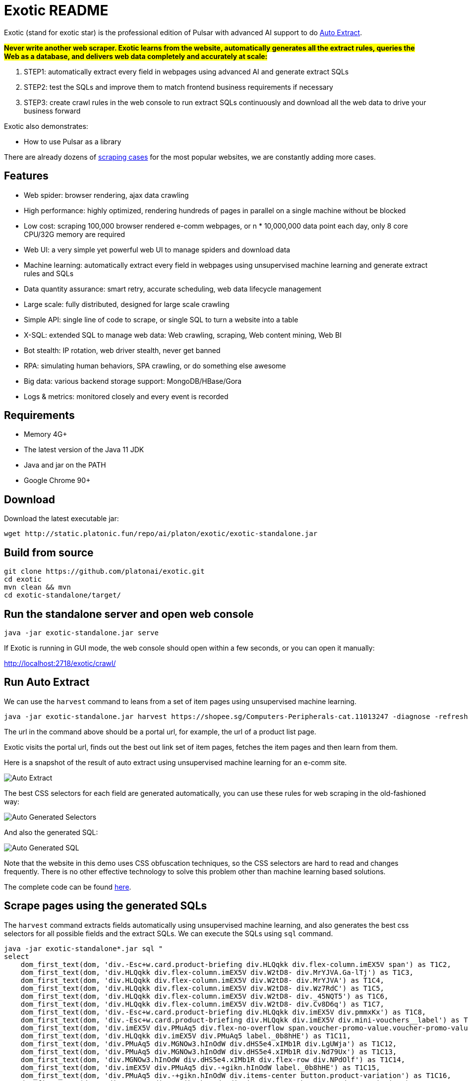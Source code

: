 = Exotic README

Exotic (stand for exotic star) is the professional edition of Pulsar with advanced AI support to do link:exotic-app/exotic-ML-examples/src/main/kotlin/ai/platon/exotic/examples/sites/[Auto Extract].

*#Never write another web scraper. Exotic learns from the website, automatically generates all the extract rules, queries the Web as a database, and delivers web data completely and accurately at scale:#*

. STEP1: automatically extract every field in webpages using advanced AI and generate extract SQLs
. STEP2: test the SQLs and improve them to match frontend business requirements if necessary
. STEP3: create crawl rules in the web console to run extract SQLs continuously and download all the web data to drive your business forward

Exotic also demonstrates:

* How to use Pulsar as a library

There are already dozens of link:exotic-app/exotic-examples/src/main/kotlin/ai/platon/exotic/examples/sites/[scraping cases] for the most popular websites, we are constantly adding more cases.

== Features

* Web spider: browser rendering, ajax data crawling
* High performance: highly optimized, rendering hundreds of pages in parallel on a single machine without be blocked
* Low cost: scraping 100,000 browser rendered e-comm webpages, or n * 10,000,000 data point each day, only 8 core CPU/32G memory are required
* Web UI: a very simple yet powerful web UI to manage spiders and download data
* Machine learning: automatically extract every field in webpages using unsupervised machine learning and generate extract rules and SQLs
* Data quantity assurance: smart retry, accurate scheduling, web data lifecycle management
* Large scale: fully distributed, designed for large scale crawling
* Simple API: single line of code to scrape, or single SQL to turn a website into a table
* X-SQL: extended SQL to manage web data: Web crawling, scraping, Web content mining, Web BI
* Bot stealth: IP rotation, web driver stealth, never get banned
* RPA: simulating human behaviors, SPA crawling, or do something else awesome
* Big data: various backend storage support: MongoDB/HBase/Gora
* Logs &amp; metrics: monitored closely and every event is recorded

== Requirements

* Memory 4G+
* The latest version of the Java 11 JDK
* Java and jar on the PATH
* Google Chrome 90+

== Download
Download the latest executable jar:
[source,bash]
----
wget http://static.platonic.fun/repo/ai/platon/exotic/exotic-standalone.jar
----

== Build from source
[source,bash]
----
git clone https://github.com/platonai/exotic.git
cd exotic
mvn clean && mvn
cd exotic-standalone/target/
----

== Run the standalone server and open web console
[source,bash]
----
java -jar exotic-standalone.jar serve
----
If Exotic is running in GUI mode, the web console should open within a few seconds, or you can open it manually:

http://localhost:2718/exotic/crawl/

== Run Auto Extract

We can use the `harvest` command to leans from a set of item pages using unsupervised machine learning.

[source,bash]
----
java -jar exotic-standalone.jar harvest https://shopee.sg/Computers-Peripherals-cat.11013247 -diagnose -refresh -topLinks 40
----

The url in the command above should be a portal url, for example, the url of a product list page.

Exotic visits the portal url, finds out the best out link set of item pages, fetches the item pages and then learn from them.

Here is a snapshot of the result of auto extract using unsupervised machine learning for an e-comm site.

image::docs/shopee.auto.mining.png[Auto Extract]

The best CSS selectors for each field are generated automatically, you can use these rules for web scraping in the old-fashioned way:

image::docs/shopee.generated.selectors.png[Auto Generated Selectors]

And also the generated SQL:

image::docs/shopee.generated.sql.png[Auto Generated SQL]

Note that the website in this demo uses CSS obfuscation techniques, so the CSS selectors are hard to read and changes frequently. There is no other effective technology to solve this problem other than machine learning based solutions.

The complete code can be found link:exotic-app/exotic-ML-examples/src/main/kotlin/ai/platon/exotic/examples/sites/topEc/english/shopee/ShopeeHarvester.kt[here].

== Scrape pages using the generated SQLs
The `harvest` command extracts fields automatically using unsupervised machine learning, and also generates the best css selectors for all possible fields and the extract SQLs. We can execute the SQLs using `sql` command.
[source,bash,sql]
----
java -jar exotic-standalone*.jar sql "
select
    dom_first_text(dom, 'div.-Esc+w.card.product-briefing div.HLQqkk div.flex-column.imEX5V span') as T1C2,
    dom_first_text(dom, 'div.HLQqkk div.flex-column.imEX5V div.W2tD8- div.MrYJVA.Ga-lTj') as T1C3,
    dom_first_text(dom, 'div.HLQqkk div.flex-column.imEX5V div.W2tD8- div.MrYJVA') as T1C4,
    dom_first_text(dom, 'div.HLQqkk div.flex-column.imEX5V div.W2tD8- div.Wz7RdC') as T1C5,
    dom_first_text(dom, 'div.HLQqkk div.flex-column.imEX5V div.W2tD8- div._45NQT5') as T1C6,
    dom_first_text(dom, 'div.HLQqkk div.flex-column.imEX5V div.W2tD8- div.Cv8D6q') as T1C7,
    dom_first_text(dom, 'div.-Esc+w.card.product-briefing div.HLQqkk div.imEX5V div.pmmxKx') as T1C8,
    dom_first_text(dom, 'div.-Esc+w.card.product-briefing div.HLQqkk div.imEX5V div.mini-vouchers__label') as T1C9,
    dom_first_text(dom, 'div.imEX5V div.PMuAq5 div.flex-no-overflow span.voucher-promo-value.voucher-promo-value--absolute-value') as T1C10,
    dom_first_text(dom, 'div.HLQqkk div.imEX5V div.PMuAq5 label._0b8hHE') as T1C11,
    dom_first_text(dom, 'div.PMuAq5 div.MGNOw3.hInOdW div.dHS5e4.xIMb1R div.LgUWja') as T1C12,
    dom_first_text(dom, 'div.PMuAq5 div.MGNOw3.hInOdW div.dHS5e4.xIMb1R div.Nd79Ux') as T1C13,
    dom_first_text(dom, 'div.MGNOw3.hInOdW div.dHS5e4.xIMb1R div.flex-row div.NPdOlf') as T1C14,
    dom_first_text(dom, 'div.imEX5V div.PMuAq5 div.-+gikn.hInOdW label._0b8hHE') as T1C15,
    dom_first_text(dom, 'div.PMuAq5 div.-+gikn.hInOdW div.items-center button.product-variation') as T1C16,
    dom_first_text(dom, 'div.PMuAq5 div.-+gikn.hInOdW div.items-center button.product-variation') as T1C17,
    dom_first_text(dom, 'div.imEX5V div.PMuAq5 div.-+gikn.hInOdW div._0b8hHE') as T1C18,
    dom_first_text(dom, 'div.PMuAq5 div.-+gikn.hInOdW div.G2C2rT.items-center div') as T1C19,
    dom_first_text(dom, 'div.flex-column.imEX5V div.vdf0Mi div.OozJX2 span') as T1C20,
    dom_first_text(dom, 'div.HLQqkk div.flex-column.imEX5V div.vdf0Mi button.btn.btn-solid-primary.btn--l.GfiOwy') as T1C21,
    dom_first_text(dom, 'div.-Esc+w.card.product-briefing div.HLQqkk div.flex-column.imEX5V span.zevbuo') as T1C22,
    dom_first_text(dom, 'div.-Esc+w.card.product-briefing div.HLQqkk div.flex-column.imEX5V span') as T1C23
from load_and_select('https://shopee.sg/(Local-Stock)-(GEBIZ-ACRA-REG)-PLA-3D-Printer-Filament-Standard-Colours-Series-1.75mm-1kg-i.182524985.8326053759?sp_atk=3afa9679-22cb-4c30-a1db-9d271e15b7a2&xptdk=3afa9679-22cb-4c30-a1db-9d271e15b7a2', 'div.page-product');
"
----

== Explore the Exotic executable jar
Run the executable jar directly for help to explore more power provided:
[source,bash]
----
java -jar exotic-standalone.jar
----
This command will print the help message and most useful examples.

== Q & A
Q: How to use proxies?

A: Check out link:bin/tools/proxy/README.adoc[here].

